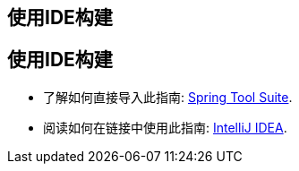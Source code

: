 [[reveal-sts]]
[.reveal-sts]
== 使用IDE构建

[[use-sts]]
[.use-sts]
== 使用IDE构建

* 了解如何直接导入此指南: link:/guides/gs/sts/[Spring Tool Suite].
* 阅读如何在链接中使用此指南: link:/guides/gs/intellij-idea[IntelliJ IDEA].
